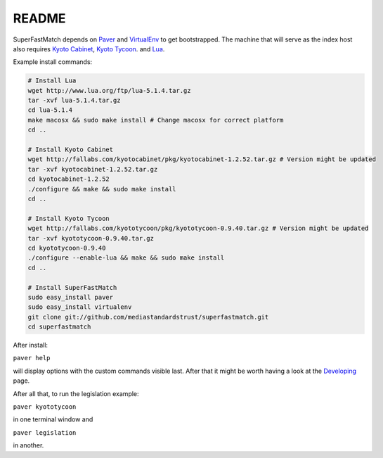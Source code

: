 README
======

SuperFastMatch depends on `Paver <http://paver.github.com/paver/#installation>`_ and `VirtualEnv <http://pypi.python.org/pypi/virtualenv>`_  to get bootstrapped. The machine that will serve as the index host also requires `Kyoto Cabinet <http://fallabs.com/kyotocabinet>`_, `Kyoto Tycoon <http://fallabs.com/kyototycoon>`_. and `Lua <http://www.lua.org/>`_.

Example install commands:

.. code-block:: bash

    # Install Lua
    wget http://www.lua.org/ftp/lua-5.1.4.tar.gz
    tar -xvf lua-5.1.4.tar.gz
    cd lua-5.1.4
    make macosx && sudo make install # Change macosx for correct platform
    cd ..
    
    # Install Kyoto Cabinet
    wget http://fallabs.com/kyotocabinet/pkg/kyotocabinet-1.2.52.tar.gz # Version might be updated
    tar -xvf kyotocabinet-1.2.52.tar.gz
    cd kyotocabinet-1.2.52
    ./configure && make && sudo make install
    cd ..
    
    # Install Kyoto Tycoon 
    wget http://fallabs.com/kyototycoon/pkg/kyototycoon-0.9.40.tar.gz # Version might be updated
    tar -xvf kyototycoon-0.9.40.tar.gz
    cd kyototycoon-0.9.40
    ./configure --enable-lua && make && sudo make install
    cd ..
    
    # Install SuperFastMatch
    sudo easy_install paver
    sudo easy_install virtualenv
    git clone git://github.com/mediastandardstrust/superfastmatch.git
    cd superfastmatch
  
After install:

``paver help``

will display options with the custom commands visible last. After that it might be worth having a look at the `Developing <http://mediastandardstrust.github.com/superfastmatch/developing.html>`_ page.

After all that, to run the legislation example:

``paver kyototycoon``

in one terminal window and

``paver legislation``

in another.